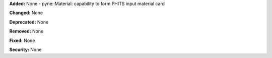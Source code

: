 **Added:** None
- pyne::Material: capability to form PHITS input material card 
  
**Changed:** None

**Deprecated:** None

**Removed:** None

**Fixed:** None

**Security:** None
